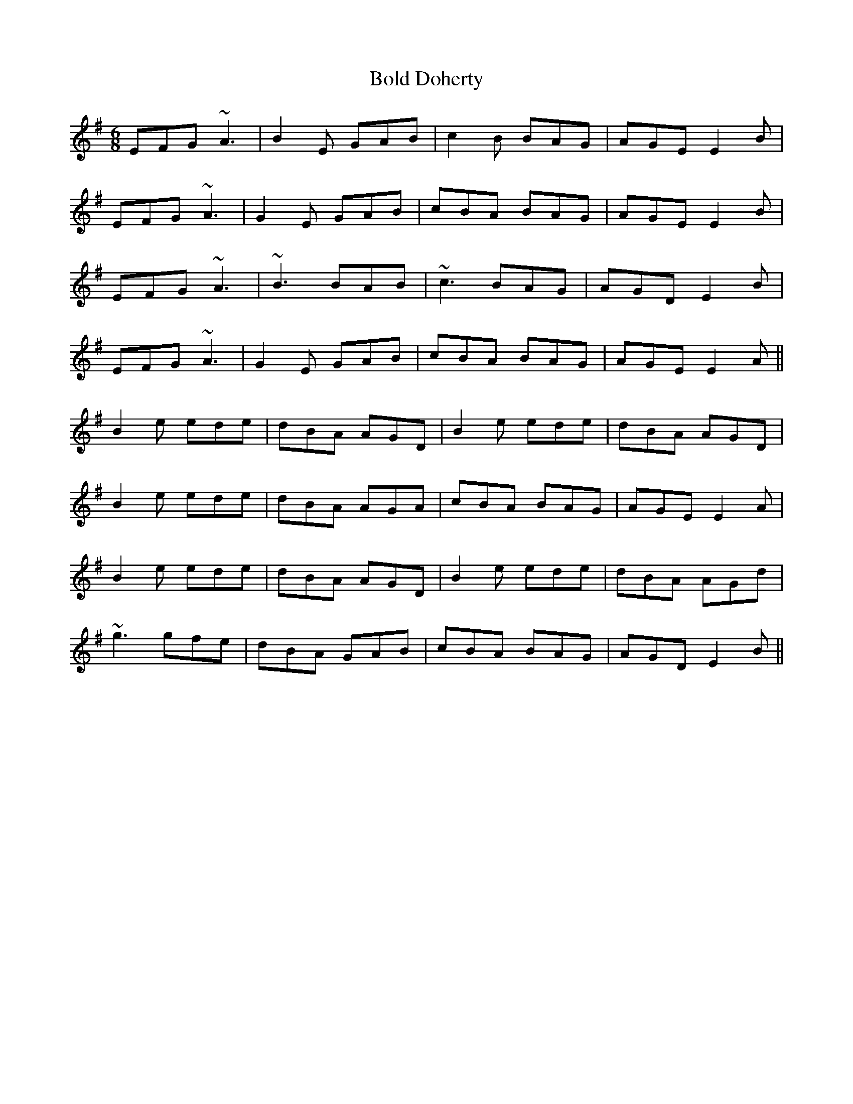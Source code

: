 X: 4355
T: Bold Doherty
R: jig
M: 6/8
K: Eminor
EFG ~A3|B2E GAB|c2B BAG|AGE E2B|
EFG~A3|G2E GAB|cBA BAG|AGE E2B|
EFG ~A3|~B3 BAB|~c3 BAG|AGD E2B|
EFG~A3|G2E GAB|cBA BAG|AGE E2A||
B2e ede|dBA AGD|B2e ede|dBA AGD|
B2e ede|dBA AGA|cBA BAG|AGE E2A|
B2e ede|dBA AGD|B2e ede|dBA AGd|
~g3 gfe|dBA GAB|cBA BAG|AGD E2B||


